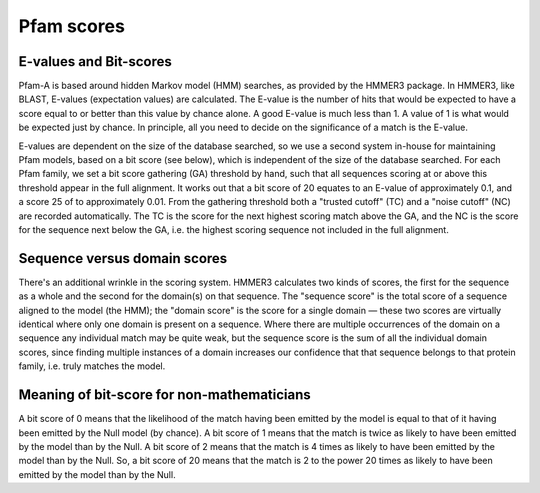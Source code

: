 .. _scores:

***********
Pfam scores
***********

E-values and Bit-scores
=======================

Pfam-A is based around hidden Markov model (HMM) searches, as provided by the HMMER3 package. In HMMER3, like BLAST, E-values (expectation values) are calculated. The E-value is the number of hits that would be expected to have a score equal to or better than this value by chance alone. A good E-value is much less than 1. A value of 1 is what would be expected just by chance. In principle, all you need to decide on the significance of a match is the E-value.

E-values are dependent on the size of the database searched, so we use a second system in-house for maintaining Pfam models, based on a bit score (see below), which is independent of the size of the database searched. For each Pfam family, we set a bit score gathering (GA) threshold by hand, such that all sequences scoring at or above this threshold appear in the full alignment. It works out that a bit score of 20 equates to an E-value of approximately 0.1, and a score 25 of to approximately 0.01. From the gathering threshold both a "trusted cutoff" (TC) and a "noise cutoff" (NC) are recorded automatically. The TC is the score for the next highest scoring match above the GA, and the NC is the score for the sequence next below the GA, i.e. the highest scoring sequence not included in the full alignment.

Sequence versus domain scores
=============================

There's an additional wrinkle in the scoring system. HMMER3 calculates two kinds of scores, the first for the sequence as a whole and the second for the domain(s) on that sequence. The "sequence score" is the total score of a sequence aligned to the model (the HMM); the "domain score" is the score for a single domain — these two scores are virtually identical where only one domain is present on a sequence. Where there are multiple occurrences of the domain on a sequence any individual match may be quite weak, but the sequence score is the sum of all the individual domain scores, since finding multiple instances of a domain increases our confidence that that sequence belongs to that protein family, i.e. truly matches the model.

Meaning of bit-score for non-mathematicians
===========================================

A bit score of 0 means that the likelihood of the match having been emitted by the model is equal to that of it having been emitted by the Null model (by chance). A bit score of 1 means that the match is twice as likely to have been emitted by the model than by the Null. A bit score of 2 means that the match is 4 times as likely to have been emitted by the model than by the Null. So, a bit score of 20 means that the match is 2 to the power 20 times as likely to have been emitted by the model than by the Null.



